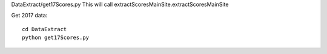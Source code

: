 .. _example:

DataExtract/get17Scores.py
This will call extractScoresMainSite.extractScoresMainSite


Get 2017 data::

    cd DataExtract
    python get17Scores.py
